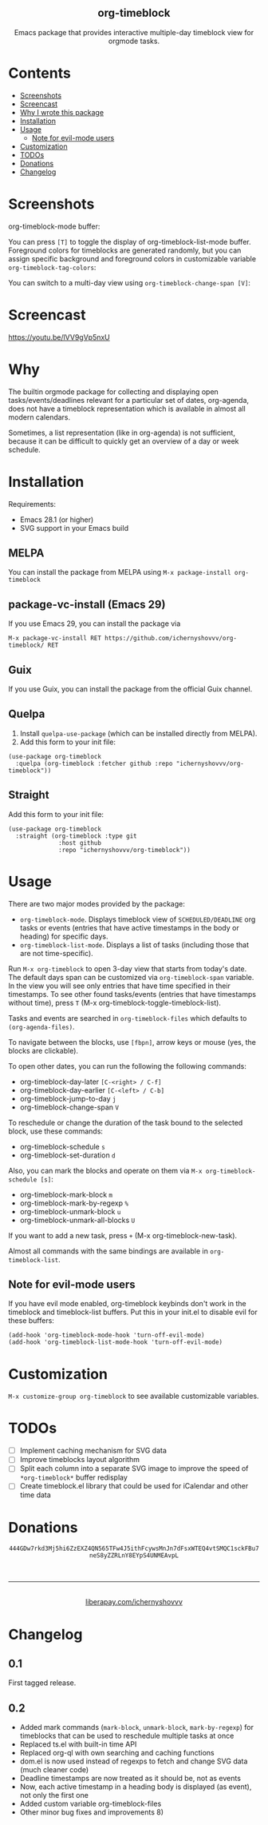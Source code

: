 #+html: <div align=center><img src='img/logo.svg'>
#+html: <h2 align=center>org-timeblock</h2>
#+html: <p>Emacs package that provides interactive multiple-day timeblock
#+html: view for orgmode tasks.</p></div>

* Contents

- [[#screenshots][Screenshots]]
- [[#screencast][Screencast]]
- [[#why][Why I wrote this package]]
- [[#installation][Installation]]
- [[#usage][Usage]]
  - [[#note-for-evil-mode-users][Note for evil-mode users]]
- [[#customization][Customization]]
- [[#todos][TODOs]]
- [[#donations][Donations]]
- [[#changelog][Changelog]]

* Screenshots
:PROPERTIES:
:CUSTOM_ID: screenshots
:END:

org-timeblock-mode buffer:

[[file:screenshots/org-timeblock-mode.png]]

You can press ~[T]~ to toggle the display of org-timeblock-list-mode
buffer.  Foreground colors for timeblocks are generated randomly, but
you can assign specific background and foreground colors in
customizable variable ~org-timeblock-tag-colors~: 

[[file:screenshots/org-timeblock-with-list-mode.png]]

You can switch to a multi-day view using ~org-timeblock-change-span [V]~:

[[file:screenshots/multi-day-view.png]]

* Screencast
:PROPERTIES:
:CUSTOM_ID: screencast
:END:

[[https://youtu.be/lVV9gVp5nxU]]

* Why
:PROPERTIES:
:CUSTOM_ID: why
:END:

The builtin orgmode package for collecting and displaying open
tasks/events/deadlines relevant for a particular set of dates, org-agenda, does
not have a timeblock representation which is available in almost all modern
calendars.

Sometimes, a list representation (like in org-agenda) is not sufficient, because
it can be difficult to quickly get an overview of a day or week schedule.

* Installation
:PROPERTIES:
:CUSTOM_ID: installation
:END:

Requirements:

- Emacs 28.1 (or higher)
- SVG support in your Emacs build

** MELPA

You can install the package from MELPA using ~M-x package-install org-timeblock~

** package-vc-install (Emacs 29)

If you use Emacs 29, you can install the package via

~M-x package-vc-install RET https://github.com/ichernyshovvv/org-timeblock/ RET~

** Guix

If you use Guix, you can install the package from the official Guix channel.

** Quelpa

1. Install ~quelpa-use-package~ (which can be installed directly from MELPA).
2. Add this form to your init file:

#+begin_src elisp
(use-package org-timeblock
  :quelpa (org-timeblock :fetcher github :repo "ichernyshovvv/org-timeblock"))
#+end_src

** Straight

Add this form to your init file:

#+begin_src elisp
(use-package org-timeblock
  :straight (org-timeblock :type git
              :host github
              :repo "ichernyshovvv/org-timeblock"))
#+end_src

* Usage
:PROPERTIES:
:CUSTOM_ID: usage
:END:

There are two major modes provided by the package:

- ~org-timeblock-mode~.  Displays timeblock view of ~SCHEDULED/DEADLINE~ org
  tasks or events (entries that have active timestamps in the body or heading)
  for specific days.
- ~org-timeblock-list-mode~.  Displays a list of tasks (including those that are
  not time-specific).

Run ~M-x org-timeblock~ to open 3-day view that starts from today's date.  The
default days span can be customized via ~org-timeblock-span~ variable.  In the
view you will see only entries that have time specified in their timestamps.  To
see other found tasks/events (entries that have timestamps without time), press
~T~ (M-x org-timeblock-toggle-timeblock-list).

Tasks and events are searched in ~org-timeblock-files~ which defaults to
~(org-agenda-files)~.

To navigate between the blocks, use ~[fbpn]~, arrow keys or mouse (yes, the
blocks are clickable).

To open other dates, you can run the following the following commands:

- org-timeblock-day-later ~[C-<right> / C-f]~
- org-timeblock-day-earlier ~[C-<left> / C-b]~
- org-timeblock-jump-to-day ~j~
- org-timeblock-change-span ~V~

To reschedule or change the duration of the task bound to the selected block,
use these commands:

- org-timeblock-schedule ~s~
- org-timeblock-set-duration ~d~

Also, you can mark the blocks and operate on them via ~M-x org-timeblock-schedule [s]~:
- org-timeblock-mark-block ~m~
- org-timeblock-mark-by-regexp ~%~
- org-timeblock-unmark-block ~u~
- org-timeblock-unmark-all-blocks ~U~

If you want to add a new task, press ~+~ (M-x org-timeblock-new-task).

Almost all commands with the same bindings are available in
~org-timeblock-list~.

** Note for evil-mode users
If you have evil mode enabled, org-timeblock keybinds don't work in the timeblock and timeblock-list buffers. Put this in your init.el to disable evil for these buffers:

#+begin_src elisp
(add-hook 'org-timeblock-mode-hook 'turn-off-evil-mode)
(add-hook 'org-timeblock-list-mode-hook 'turn-off-evil-mode)
#+end_src

* Customization
:PROPERTIES:
:CUSTOM_ID: customization
:END:

~M-x customize-group org-timeblock~ to see available customizable variables.

* TODOs
:PROPERTIES:
:CUSTOM_ID: todos
:END:
- [ ] Implement caching mechanism for SVG data
- [ ] Improve timeblocks layout algorithm
- [ ] Split each column into a separate SVG image to improve the speed of
  ~*org-timeblock*~ buffer redisplay
- [ ] Create timeblock.el library that could be used for iCalendar and other
  time data

* Donations
:PROPERTIES:
:CUSTOM_ID: donations
:END:
#+html: <div align=center>
#+html: <img src=img/monero-logo.png>
~444GDw7rkd3Mj5hi6ZzEXZ4QN565TFw4J5ithFcywsMnJn7dFsxWTEQ4vtSMQC1sckFBu7neS8yZZRLnY8EYpS4UNMEAvpL~
#+html: <img src=img/monero-qr-address.png><br><hr>
#+html: <img src='https://magit.vc/assets/donate/liberapay-50px.png'><br>
#+html: <a href="https://liberapay.com/ichernyshovvv">liberapay.com/ichernyshovvv</a>
#+html: </div>

* Changelog
:PROPERTIES:
:CUSTOM_ID: changelog
:END:

** 0.1
First tagged release.
** 0.2
- Added mark commands (~mark-block~, ~unmark-block~, ~mark-by-regexp~) for
  timeblocks that can be used to reschedule multiple tasks at once
- Replaced ts.el with built-in time API
- Replaced org-ql with own searching and caching functions
- dom.el is now used instead of regexps to fetch and change SVG data (much
  cleaner code)
- Deadline timestamps are now treated as it should be, not as events
- Now, each active timestamp in a heading body is displayed (as event), not only
  the first one
- Added custom variable org-timeblock-files
- Other minor bug fixes and improvements 8)
